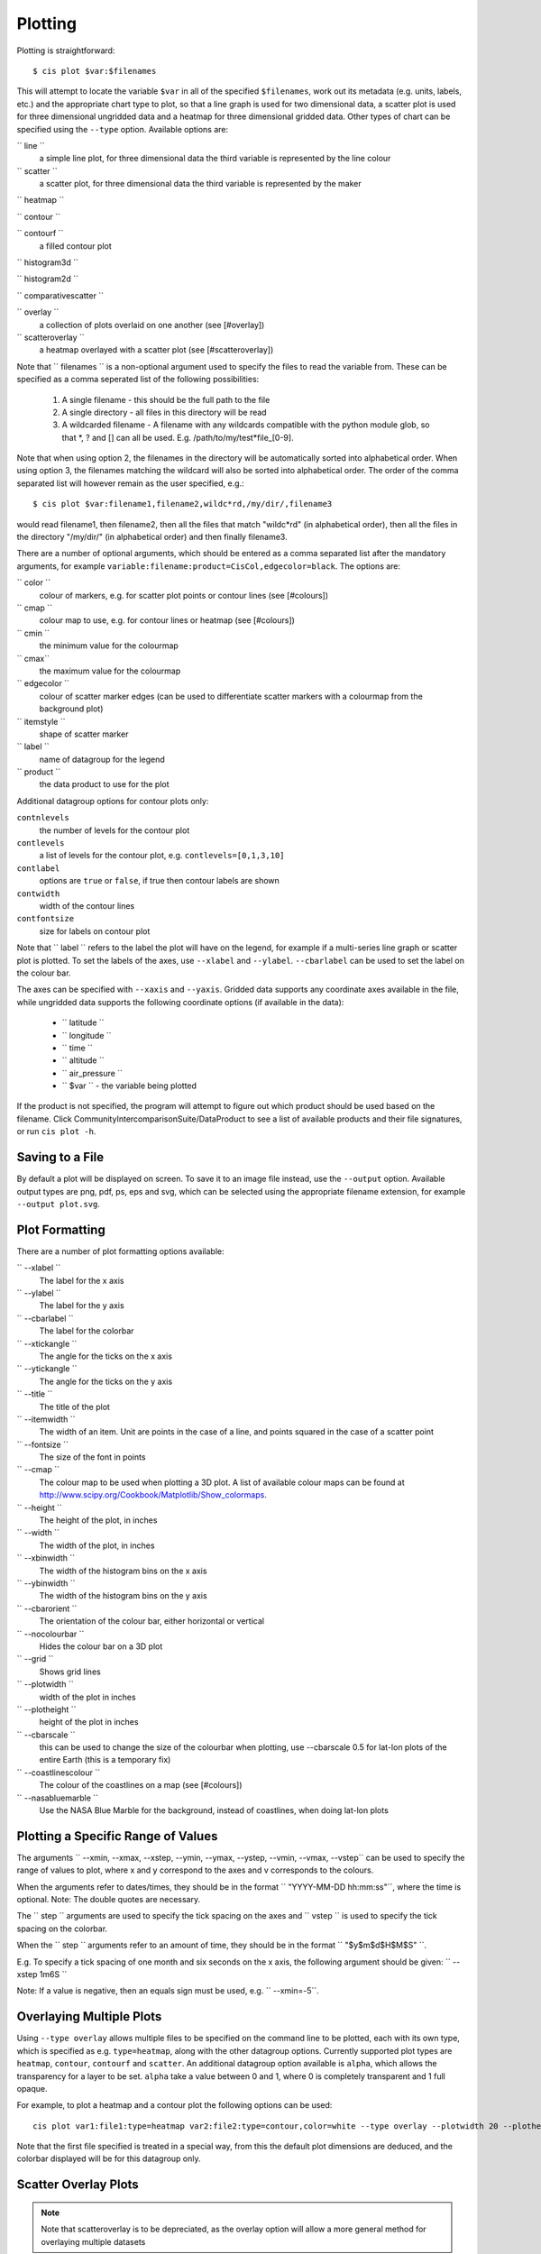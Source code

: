 ========
Plotting
========

Plotting is straightforward::

  $ cis plot $var:$filenames

This will attempt to locate the variable ``$var`` in all of the specified ``$filenames``, work out its metadata (e.g. units, labels, etc.) and the appropriate chart type to plot, so that a line graph is used for two dimensional data, a scatter plot is used for three dimensional ungridded data and a heatmap for three dimensional gridded data. Other types of chart can be specified using the ``--type`` option. Available options are:

`` line ``
  a simple line plot, for three dimensional data the third variable is represented by the line colour

`` scatter ``
  a scatter plot, for three dimensional data the third variable is represented by the maker

`` heatmap ``

`` contour ``

`` contourf ``
  a filled contour plot

`` histogram3d ``

`` histogram2d ``

`` comparativescatter ``

`` overlay ``
  a collection of plots overlaid on one another (see [#overlay])

`` scatteroverlay ``
  a heatmap overlayed with a scatter plot (see [#scatteroverlay])

Note that `` filenames `` is a non-optional argument used to specify the files to read the variable from. These can be specified as a comma seperated list of the following possibilities:

  #. A single filename - this should be the full path to the file
  #. A single directory - all files in this directory will be read
  #. A wildcarded filename - A filename with any wildcards compatible with the python module glob, so that *, ? and [] can all be used. E.g. /path/to/my/test*file_[0-9].

Note that when using option 2, the filenames in the directory will be automatically sorted into alphabetical order. When using option 3, the filenames matching the wildcard will also be sorted into alphabetical order. The order of the comma separated list will however remain as the user specified, e.g.::

  $ cis plot $var:filename1,filename2,wildc*rd,/my/dir/,filename3

would read filename1, then filename2, then all the files that match "wildc*rd" (in alphabetical order), then all the files in the directory "/my/dir/" (in alphabetical order) and then finally filename3.

There are a number of optional arguments, which should be entered as a comma separated list after the mandatory arguments, for example ``variable:filename:product=CisCol,edgecolor=black``. The options are:

`` color ``
  colour of markers, e.g. for scatter plot points or contour lines (see [#colours])

`` cmap ``
  colour map to use, e.g. for contour lines or heatmap (see [#colours])

`` cmin ``
  the minimum value for the colourmap

`` cmax``
  the maximum value for the colourmap

`` edgecolor ``
  colour of scatter marker edges (can be used to differentiate scatter markers with a colourmap from the background plot)

`` itemstyle ``
  shape of scatter marker

`` label ``
  name of datagroup for the legend

`` product ``
  the data product to use for the plot

Additional datagroup options for contour plots only:

``contnlevels``
  the number of levels for the contour plot

``contlevels``
  a list of levels for the contour plot, e.g. ``contlevels=[0,1,3,10]``

``contlabel``
  options are ``true`` or ``false``, if true then contour labels are shown

``contwidth``
  width of the contour lines

``contfontsize``
  size for labels on contour plot

Note that `` label `` refers to the label the plot will have on the legend, for example if a multi-series line graph or scatter plot is plotted. To set the labels of the axes, use ``--xlabel`` and ``--ylabel``. ``--cbarlabel`` can be used to set the label on the colour bar.

The axes can be specified with ``--xaxis`` and ``--yaxis``. Gridded data supports any coordinate axes available in the file, while ungridded data supports the following coordinate options (if available in the data):

  * `` latitude ``
  * `` longitude ``
  * `` time ``
  * `` altitude ``
  * `` air_pressure ``
  * `` $var `` - the variable being plotted

If the product is not specified, the program will attempt to figure out which product should be used based on the filename.  Click CommunityIntercomparisonSuite/DataProduct to see a list of available products and their file signatures, or run ``cis plot -h``.


Saving to a File
================

By default a plot will be displayed on screen. To save it to an image file instead, use the ``--output`` option. Available output types are png, pdf, ps, eps and svg, which can be selected using the appropriate filename extension, for example ``--output plot.svg``.


Plot Formatting
===============

There are a number of plot formatting options available:

`` --xlabel ``
  The label for the x axis

`` --ylabel ``
  The label for the y axis

`` --cbarlabel ``
  The label for the colorbar

`` --xtickangle ``
  The angle for the ticks on the x axis

`` --ytickangle ``
  The angle for the ticks on the y axis

`` --title ``
  The title of the plot

`` --itemwidth ``
  The width of an item. Unit are points in the case of a line, and points squared in the case of a scatter point

`` --fontsize ``
  The size of the font in points

`` --cmap ``
  The colour map to be used when plotting a 3D plot. A list of available colour maps can be found at http://www.scipy.org/Cookbook/Matplotlib/Show_colormaps.

`` --height ``
  The height of the plot, in inches

`` --width ``
  The width of the plot, in inches

`` --xbinwidth ``
  The width of the histogram bins on the x axis

`` --ybinwidth ``
  The width of the histogram bins on the y axis

`` --cbarorient ``
  The orientation of the colour bar, either horizontal or vertical

`` --nocolourbar ``
  Hides the colour bar on a 3D plot 

`` --grid ``
  Shows grid lines

`` --plotwidth ``
  width of the plot in inches

`` --plotheight ``
  height of the plot in inches

`` --cbarscale ``
  this can be used to change the size of the colourbar when plotting, use --cbarscale 0.5 for lat-lon plots of the entire Earth (this is a temporary fix)

`` --coastlinescolour ``
  The colour of the coastlines on a map (see [#colours])

`` --nasabluemarble ``
  Use the NASA Blue Marble for the background, instead of coastlines, when doing lat-lon plots


Plotting a Specific Range of Values
===================================

The arguments `` --xmin, --xmax, --xstep, --ymin, --ymax, --ystep, --vmin, --vmax, --vstep`` can be used to specify the range of values to plot, where x and y correspond to the axes and v corresponds to the colours.

When the arguments refer to dates/times, they should be in the format `` "YYYY-MM-DD hh:mm:ss"``, where the time is optional. Note: The double quotes are necessary.

The `` step `` arguments are used to specify the tick spacing on the axes and `` vstep `` is used to specify the tick spacing on the colorbar.

When the `` step `` arguments refer to an amount of time, they should be in the format `` "$y$m$d$H$M$S" ``. 

E.g. To specify a tick spacing of one month and six seconds on the x axis, the following argument should be given:
`` --xstep 1m6S `` 

Note: If a value is negative, then an equals sign must be used, e.g.
`` --xmin=-5``.


Overlaying Multiple Plots
=========================

Using ``--type overlay`` allows multiple files to be specified on the command line to be plotted, each with its own type, which is specified as e.g. ``type=heatmap``, along with the other datagroup options. Currently supported plot types are ``heatmap``, ``contour``, ``contourf`` and ``scatter``. An additional datagroup option available is ``alpha``, which allows the transparency for a layer to be set. ``alpha`` take a value between 0 and 1, where 0 is completely transparent and 1 full opaque.

For example, to plot a heatmap and a contour plot the following options can be used::

  cis plot var1:file1:type=heatmap var2:file2:type=contour,color=white --type overlay --plotwidth 20 --plotheight 15 --cbarscale 0.5 -o overlay.png

Note that the first file specified is treated in a special way, from this the default plot dimensions are deduced, and the colorbar displayed will be for this datagroup only.

.. todo:: [CommunityIntercomparisonSuite/OverlayPlotExamples Overlay Plot Examples]


Scatter Overlay Plots
=====================

.. note::

   Note that scatteroverlay is to be depreciated, as the overlay option will allow a more general method for overlaying multiple datasets

Three types of plot overlay are currently available:

  * Overlaying several line graphs
  * Overlaying several scatter plots
  * Overlaying a heatmap with several scatter graphs

To overlay several line graphs or scatter plots, simply use the plot command as before, but simply specify multiple files and variables, e.g.::

  $ cis plot $var1:$filename1:edgecolor=black $var2:$filename2:edgecolor=red

To plot two variables from the same file, simply use the above command with `` $filename1 `` in place of `` $filename2 ``.

To overlay a heatmap with several scatter graphs, use the following command::

  $ cis plot $var1:$filename1:label=label1 $var2:$filename2:color=colour2,itemstyle=style2,label=label2 $var3:$filename3:color=colour3,itemstyle=style3,label=label3 --type scatteroverlay

Where `` $filename1 `` refers to the file containing the heatmap data and the other two filenames refer to the files containing the scatter data.
For a list of available scatter point styles, see [http://matplotlib.org/api/markers_api.html#module-matplotlib.markers this] website.
If the scatter data is 3 dimensional, then the colour argument can be omitted and the data will be plotted using the same colour map as the heatmap. This can be overridden by explicitly including the colour argument.

Plot Using a Log Scale
======================

A log scale can be plotted using the following commands:

  * `` --logx `` - The x axis will be plotted using a log scale of base 10
  * `` --logy `` - The y axis will be plotted using a log scale of base 10
  * `` --logv `` - The values (colours) will be plotted using a log scale of base 10

Available Colours
=================

`` cis `` recognises any valid  `html colour`_, specified using its name e.g. "red" (as opposed to its hex code) for options such as item colour (line/scatter colour) and the colour of the coast lines.

A list of available colour maps for 3D plots (e.g. heatmaps, contours, contourfs) can be found `here <http://www.scipy.org/Cookbook/Matplotlib/Show_colormaps here>`_.

.. _`html colour`: http://www.w3schools.com/html/html_colornames.asp
